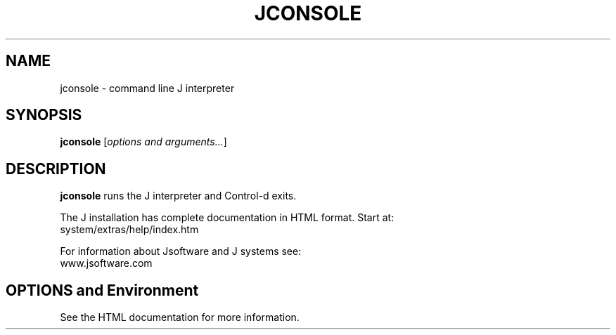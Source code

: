 .TH JCONSOLE 1 "Sept 2002"
.SH NAME
jconsole \- command line J interpreter
.SH SYNOPSIS
.B jconsole
.RI [ "options and arguments..." ]
.SH DESCRIPTION
.B jconsole
runs the J interpreter and Control-d exits.

The J installation has complete documentation in HTML format. Start at:
   system/extras/help/index.htm 

For information about Jsoftware and J systems see:
   www.jsoftware.com

.SH OPTIONS and Environment
See the HTML documentation for more information.
